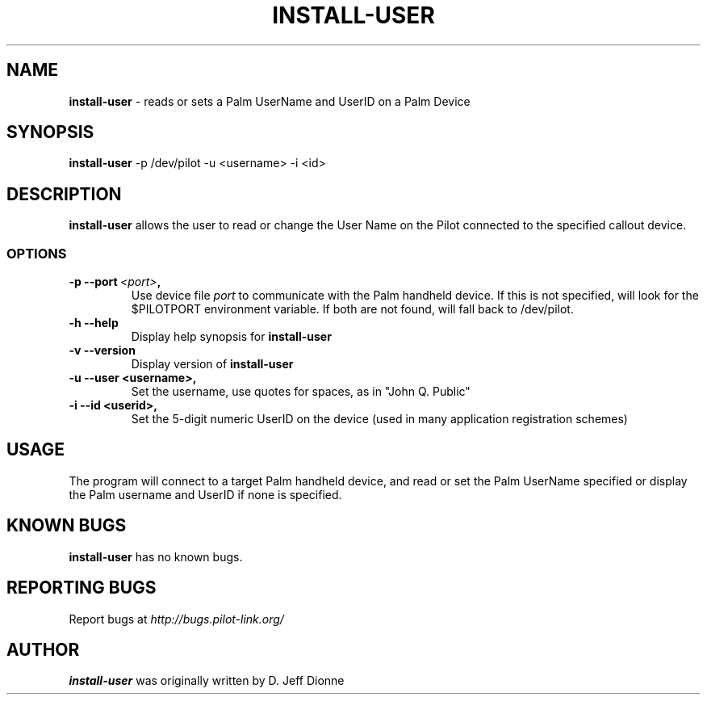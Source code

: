 .TH INSTALL-USER 1 "Palm Computing Device Tools" "FSF" \" -*- nroff -*-

.SH NAME
.B install-user 
\- reads or sets a Palm UserName and UserID on a Palm Device

.SH SYNOPSIS
.B install-user
\-p /dev/pilot -u <username> -i <id>

.SH DESCRIPTION
.B install-user
allows the user to read or change the User Name on the Pilot connected to
the specified callout device.

.SS OPTIONS
.TP
.BI \-p\ \--port\  <port> ,
Use device file
.I port
to communicate with the Palm handheld device. If this is not specified, will
look for the $PILOTPORT environment variable. If both are not found, will
fall back to /dev/pilot.
   
.TP
.BI \-h\ \--help\,   
Display help synopsis for 
.B install-user

.TP
.BI \-v\ \--version\,
Display version of
.B install-user

.TP
.BI \-u\ \--user\ <username>,
Set the username, use quotes for spaces, as in "John Q. Public"

.TP
.BI \-i\ \--id\ <userid>,
Set the 5-digit numeric UserID on the device (used in many application
registration schemes)

.SH USAGE
The program will connect to a target Palm handheld device, and read or set
the Palm UserName specified or display the Palm username and UserID if none
is specified.

.SH KNOWN BUGS
.BR install-user
has no known bugs.

.SH "REPORTING BUGS"
Report bugs at
.I http://bugs.pilot-link.org/

.SH AUTHOR
.B install-user
was originally written by D. Jeff Dionne


